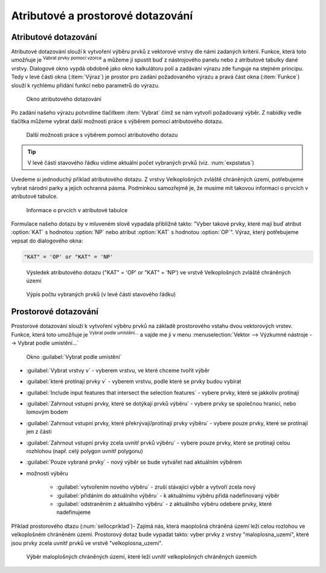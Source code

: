 .. |mIconExpressionSelect| image:: ../images/icon/mIconExpressionSelect.png
    :width: 1.5em
.. |mActionCalculateField| image:: ../images/icon/mActionCalculateField.png
   :width: 1.5em
.. |select_location| image:: ../images/icon/select_location.png
   :width: 1.5em
.. |random_selection| image:: ../images/icon/random_selection.png
   :width: 1.5em 
.. |sub_selection| image:: ../images/icon/random_selection.png
   :width: 1.5em 
.. |selectstring| image:: ../images/icon/selectstring.png
   :width: 1.5em
.. |checkbox| image:: ../images/icon/checkbox.png
   :width: 1.5em  



Atributové a prostorové dotazování
==================================

.. _atrdotaz:

Atributové dotazování
---------------------

Atributové dotazování slouží k vytvoření výběru prvků z vektorové vrstvy 
dle námi zadaných kritérií. 
Funkce, která toto umožňuje je |mIconExpressionSelect| :sup:`Vabrat prvky pomocí 
vzorce` a můžeme jí spustit buď z nástrojového panelu nebo z atributové tabulky 
dané vrstvy. Dialogové okno vypdá obdobně jako okno kalkulátoru polí 
|mActionCalculateField| a zadávání výrazu zde funguje na stejném principu. 
Tedy v levé části okna (:item:`Výraz`) je prostor pro zadání požadovaného výrazu 
a pravá část okna (:item:`Funkce`) slouží k rychlému přidání funkcí nebo 
parametrů do výrazu.

.. figure:: images/select_exp.png
    
    Okno atributového dotazování


Po zadání našeho výrazu potvrdíme tlačítkem |mIconExpressionSelect|
:item:`Vybrat` čímž se nám vytvoří požadovaný výběr. Z nabídky vedle tlačítka 
můžeme vybrat další možnosti práce s výběrem pomocí atributového dotazu.

.. figure:: images/select_exp_fun.png
    :scale: 100%
    
    Další možnosti práce s výběrem pomocí atributového dotazu

.. tip:: V levé části stavového řádku vidíme aktuální počet vybraných 
    prvků (viz. :num:`expstatus`)
    
Uvedeme si jednoduchý příklad atributového dotazu. Z vrstvy Velkoplošných 
zvláště chráněných území, potřebujeme vybrat národní parky a jejich ochranná 
pásma. Podmínkou samozřejmě je, že musíme mít takovou informaci o prvcích v 
atributové tabulce.

.. figure:: images/select_exp_vzchu_at.png
    
    Informace o prvcích v atributové tabulce
    
Formulace našeho dotazu by v mluveném slově vypadala přibližně takto: "Vyber 
takové prvky, které mají buď atribut :option:`KAT` s hodnotou :option:`NP` nebo 
atribut :option:`KAT` s hodnotou :option:`OP`". Výraz, který potřebujeme vepsat 
do dialogového okna:
    
.. code-block:: sql

    "KAT" = 'OP' or "KAT" = 'NP' 
    
.. figure:: images/select_exp_vzchu.png
    
    Výsledek atributového dotazu ("KAT" = 'OP' or "KAT" = 'NP') ve vrstvě 
    Velkoplošných zvláště chráněných území 
    
.. _expstatus:
    
.. figure:: images/select_exp_vzchu_status.png
    
    Výpis počtu vybraných prvků (v levé části stavového řádku)
   
    
Prostorové dotazování
---------------------

Prostorové dotazování slouží k vytvoření výběru prvků na základě prostorového 
vstahu dvou vektorových vrstev. Funkce, která toto umožňuje je 
|select_location| :sup:`Vybrat podle umístění...` a vajde me ji v menu 
:menuselection:`Vektor --> Výzkumné nástroje --> Vybrat podle umístění...`

.. figure:: images/select_by_location.png
    :scale: 90 %
    
    Okno :guilabel:`Vybrat podle umístění`


- :guilabel:`Vybrat vrstvy v` |selectstring| - vyberem vrstvu, ve které chceme 
  tvořit výběr 
- :guilabel:`které protínají prvky v` |selectstring| - vyberem vrstvu, podle 
  které se prvky budou vybírat
- |checkbox| :guilabel:`Include input features that intersect the selection 
  features` - vybere prvky, které se jakkoliv protínají
- |checkbox| :guilabel:`Zahrnout vstupní prvky, které se dotýkají prvků 
  výběru` - vybere prvky se společnou hranicí, nebo lomovým bodem
- |checkbox| :guilabel:`Zahrnout vstupní prvky, které překrývají/protínají prvky 
  výběru` - vybere pouze prvky, které se protínají jen z části
- |checkbox| :guilabel:`Zahrnout vstupní prvky zcela uvnitř prvků 
  výběru` - vybere pouze prvky, které se protínají celou rozhlohou (např. celý 
  polygon uvnitř polygonu)
- |checkbox| :guilabel:`Pouze vybrané prvky` - nový výběr se bude vytvářet nad 
  aktuálním výběrem
- možnosti výběru |selectstring| 
        
    - :guilabel:`vytvořením nového výběru` - zruší stávající výběr a vytvoří 
      zcela nový
    - :guilabel:`přidáním do aktuálního výběru` - k aktuálnímu výběru přidá 
      nadefinovaný výběr
    - :guilabel:`odstraněním z aktuálního výběru` - z aktuálního výběru odebere 
      prvky, které nadefinujeme
      
Příklad prostorového dtazu (:num:`sellocpriklad`)- Zajímá nás, která maoplošná chráněná území leží 
celou rozlohou ve velkoplošném chráněném území. Prostorový dotaz bude vypadat 
takto: vyber prvky z vrstvy "maloplosna_uzemi", které jsou prvky zcela uvnitř 
prvků ve vrstvě "velkoplosna_uzemi".

.. _sellocpriklad:
 
.. figure:: images/select_by_location_priklad.png
    :scale: 90 %
    
    Výběr maloplošných chráněných území, které leží uvnitř velkoplošných 
    chráněných územích

.. noteadvanced:: Pomocí funkcí 
   |random_selection| :sup:`Náhodný výběr...`/|sub_selection| :sup:`Náhodný 
   výběr v podmonožinách...` můžeme tvořit náhodné výběry z prvků. Tyto 
   funkce najdeme v hlavním menu :menuselection:`Vektor --> Výzkumné nástroje`
